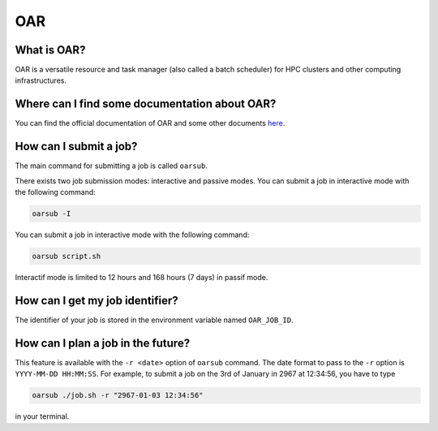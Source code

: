 OAR
===

What is OAR?
~~~~~~~~~~~~

OAR is a versatile resource and task manager (also called a batch scheduler) for HPC clusters and other computing infrastructures.

Where can I find some documentation about OAR?
~~~~~~~~~~~~~~~~~~~~~~~~~~~~~~~~~~~~~~~~~~~~~~

You can find the official documentation of OAR and some other documents `here <https://oar.imag.fr/dokuwiki/doku.php?id=documentation/>`_.

How can I submit a job?
~~~~~~~~~~~~~~~~~~~~~~~

The main command for submitting a job is called ``oarsub``.

There exists two job submission modes: interactive and passive modes. 
You can submit a job in interactive mode with the following command:

.. code-block:: bash

   oarsub -I

You can submit a job in interactive mode with the following command:

.. code-block:: bash

   oarsub script.sh

Interactif mode is limited to 12 hours and 168 hours (7 days) in passif mode.

How can I get my job identifier?
~~~~~~~~~~~~~~~~~~~~~~~~~~~~~~~~

The identifier of your job is stored in the environment variable named ``OAR_JOB_ID``.

How can I plan a job in the future?
~~~~~~~~~~~~~~~~~~~~~~~~~~~~~~~~~~~

This feature is available with the ``-r <date>`` option of ``oarsub`` command. The date format to pass to the ``-r`` option is ``YYYY-MM-DD HH:MM:SS``. For example, to submit a job on the 3rd of January in 2967 at 12:34:56, you have to type

.. code-block:: bash

   oarsub ./job.sh -r "2967-01-03 12:34:56"

in your terminal.
